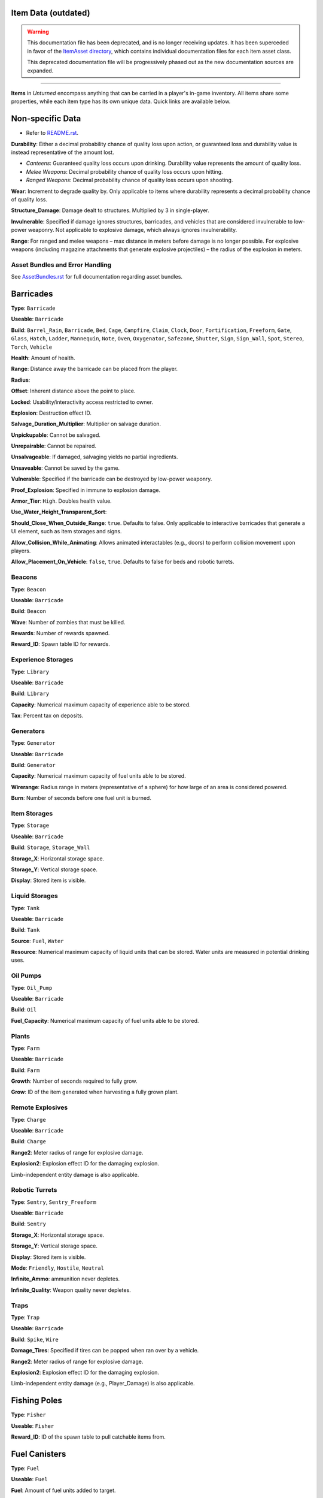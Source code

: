 .. _doc_assets_itemdata:

Item Data (outdated)
====================

.. warning::
  
  This documentation file has been deprecated, and is no longer receiving updates. It has been superceded in favor of the `ItemAsset directory <ItemAsset>`_, which contains individual documentation files for each item asset class.
  
  This deprecated documentation file will be progressively phased out as the new documentation sources are expanded.

----

**Items** in *Unturned* encompass anything that can be carried in a player's in-game inventory. All items share some properties, while each item type has its own unique data. Quick links are available below.

Non-specific Data
=================

* Refer to `README.rst <ItemAsset/README.rst>`_.

**Durability**: Either a decimal probability chance of quality loss upon action, or guaranteed loss and durability value is instead representative of the amount lost.

* *Canteens*: Guaranteed quality loss occurs upon drinking. Durability value represents the amount of quality loss.
* *Melee Weapons*: Decimal probability chance of quality loss occurs upon hitting.
* *Ranged Weapons*: Decimal probability chance of quality loss occurs upon shooting.

**Wear**: Increment to degrade quality by. Only applicable to items where durability represents a decimal probability chance of quality loss.

**Structure_Damage**: Damage dealt to structures. Multiplied by 3 in single-player.

**Invulnerable**: Specified if damage ignores structures, barricades, and vehicles that are considered invulnerable to low-power weaponry. Not applicable to explosive damage, which always ignores invulnerability.

**Range**: For ranged and melee weapons – max distance in meters before damage is no longer possible. For explosive weapons (including magazine attachments that generate explosive projectiles) – the radius of the explosion in meters.

Asset Bundles and Error Handling
--------------------------------

See `AssetBundles.rst <AssetBundles.rst>`_ for full documentation regarding asset bundles.

Barricades
==========

**Type**: ``Barricade``

**Useable**: ``Barricade``

**Build**: ``Barrel_Rain``, ``Barricade``, ``Bed``, ``Cage``, ``Campfire``, ``Claim``, ``Clock``, ``Door``, ``Fortification``, ``Freeform``, ``Gate``, ``Glass``, ``Hatch``, ``Ladder``, ``Mannequin``, ``Note``, ``Oven``, ``Oxygenator``, ``Safezone``, ``Shutter``, ``Sign``, ``Sign_Wall``, ``Spot``, ``Stereo``, ``Torch``, ``Vehicle``

**Health**: Amount of health.

**Range**: Distance away the barricade can be placed from the player.

**Radius**:

**Offset**: Inherent distance above the point to place.

**Locked**: Usability/interactivity access restricted to owner.

**Explosion**: Destruction effect ID.

**Salvage_Duration_Multiplier**: Multiplier on salvage duration.

**Unpickupable**: Cannot be salvaged.

**Unrepairable**: Cannot be repaired.

**Unsalvageable**: If damaged, salvaging yields no partial ingredients.

**Unsaveable**: Cannot be saved by the game.

**Vulnerable**: Specified if the barricade can be destroyed by low-power weaponry.

**Proof_Explosion**: Specified in immune to explosion damage.

**Armor_Tier**: ``High``. Doubles health value.

**Use_Water_Height_Transparent_Sort**:

**Should_Close_When_Outside_Range**: ``true``. Defaults to false. Only applicable to interactive barricades that generate a UI element, such as item storages and signs.

**Allow_Collision_While_Animating**: Allows animated interactables (e.g., doors) to perform collision movement upon players.

**Allow_Placement_On_Vehicle**: ``false``, ``true``. Defaults to false for beds and robotic turrets.

Beacons
-------

**Type**: ``Beacon``

**Useable**: ``Barricade``

**Build**: ``Beacon``

**Wave**: Number of zombies that must be killed.

**Rewards**: Number of rewards spawned.

**Reward_ID**: Spawn table ID for rewards.

Experience Storages
-------------------

**Type**: ``Library``

**Useable**: ``Barricade``

**Build**: ``Library``

**Capacity**: Numerical maximum capacity of experience able to be stored.

**Tax**: Percent tax on deposits.

Generators
----------

**Type**: ``Generator``

**Useable**: ``Barricade``

**Build**: ``Generator``

**Capacity**: Numerical maximum capacity of fuel units able to be stored.

**Wirerange**: Radius range in meters (representative of a sphere) for how large of an area is considered powered.

**Burn**: Number of seconds before one fuel unit is burned.

Item Storages
-------------

**Type**: ``Storage``

**Useable**: ``Barricade``

**Build**: ``Storage``, ``Storage_Wall``

**Storage_X**: Horizontal storage space.

**Storage_Y**: Vertical storage space.

**Display**: Stored item is visible.

Liquid Storages
---------------

**Type**: ``Tank``

**Useable**: ``Barricade``

**Build**: ``Tank``

**Source**: ``Fuel``, ``Water``

**Resource**: Numerical maximum capacity of liquid units that can be stored. Water units are measured in potential drinking uses.

Oil Pumps
---------

**Type**: ``Oil_Pump``

**Useable**: ``Barricade``

**Build**: ``Oil``

**Fuel_Capacity**: Numerical maximum capacity of fuel units able to be stored. 

Plants
------

**Type**: ``Farm``

**Useable**: ``Barricade``

**Build**: ``Farm``

**Growth**: Number of seconds required to fully grow.

**Grow**: ID of the item generated when harvesting a fully grown plant.

Remote Explosives
-----------------

**Type**: ``Charge``

**Useable**: ``Barricade``

**Build**: ``Charge``

**Range2**: Meter radius of range for explosive damage.

**Explosion2**: Explosion effect ID for the damaging explosion.

Limb-independent entity damage is also applicable.

Robotic Turrets
---------------

**Type**: ``Sentry``, ``Sentry_Freeform``

**Useable**: ``Barricade``

**Build**: ``Sentry``

**Storage_X**: Horizontal storage space.

**Storage_Y**: Vertical storage space.

**Display**: Stored item is visible.

**Mode**: ``Friendly``, ``Hostile``, ``Neutral``

**Infinite_Ammo**: ammunition never depletes.

**Infinite_Quality**: Weapon quality never depletes.

Traps
-----

**Type**: ``Trap``

**Useable**: ``Barricade``

**Build**: ``Spike``, ``Wire``

**Damage_Tires**: Specified if tires can be popped when ran over by a vehicle.

**Range2**: Meter radius of range for explosive damage.

**Explosion2**: Explosion effect ID for the damaging explosion.

Limb-independent entity damage (e.g., Player_Damage) is also applicable.

Fishing Poles
=============

**Type**: ``Fisher``

**Useable**: ``Fisher``

**Reward_ID**: ID of the spawn table to pull catchable items from.

Fuel Canisters
==============

**Type**: ``Fuel``

**Useable**: ``Fuel``

**Fuel**: Amount of fuel units added to target.

Growth Supplements
==================

**Type**: ``Grower``

**Useable**: ``Grower``

Melee Weapons
=============

No documentation is available at this time.

Structures
==========

**Type**: ``Structure``

**Useable**: ``Structure``

**Construct**: ``Floor``, ``Floor_Poly``, ``Pillar``, ``Post``, ``Rampart``, ``Roof``, ``Roof_Poly``, ``Wall``

**Health**: Amount of health.

**Range**: Distance away the barricade can be placed from the player.

**Explosion**: Destruction effect ID.

**Foliage_Cut_Radius**: Numerical value in meters for the radius in which foliage is removed from around the structure. Only applicable to floor structure types.

Tools
=====

Car Jacks
---------

Car jacks launch vehicles into the air as a method of reorienting them if they were flipped over.

**Type**: ``Tool``

**Useable**: ``Carjack``

Car Lock Picks
--------------

Car lock picks allow players to unlock any locked vehicle, but are single-use.

**Type**: ``Tool``

**Useable**: ``Carlockpick``

Tire Replacements
-----------------

Tire replacements allow for adding or removing tires from four-wheeled vehicles.

**Type**: ``Tire``

**Useable**: ``Tire``

**Mode**: ``Add``, ``Remove``

Vehicle Batteries
-----------------

Vehicle batteries can be placed into vehicles, allowing them to perform activities that consume electrical energy rather than fuel. They are affected by quality.

**Type**: ``Vehicle_Repair_Tool``

**Useable**: ``Battery_Vehicle``

Walkie-talkies
--------------

When initiating voice chat with a walkie-talkie held, voice is transmitted through a two-way radio. An audible cue plays when initiating voice chat.

**Type**: ``Tool``

**Useable**: ``Walkie_Talkie``

Water Canisters
===============

**Type**: ``Refill``

**Useable**: ``Refill``

**Water**: The number of water to restore.
